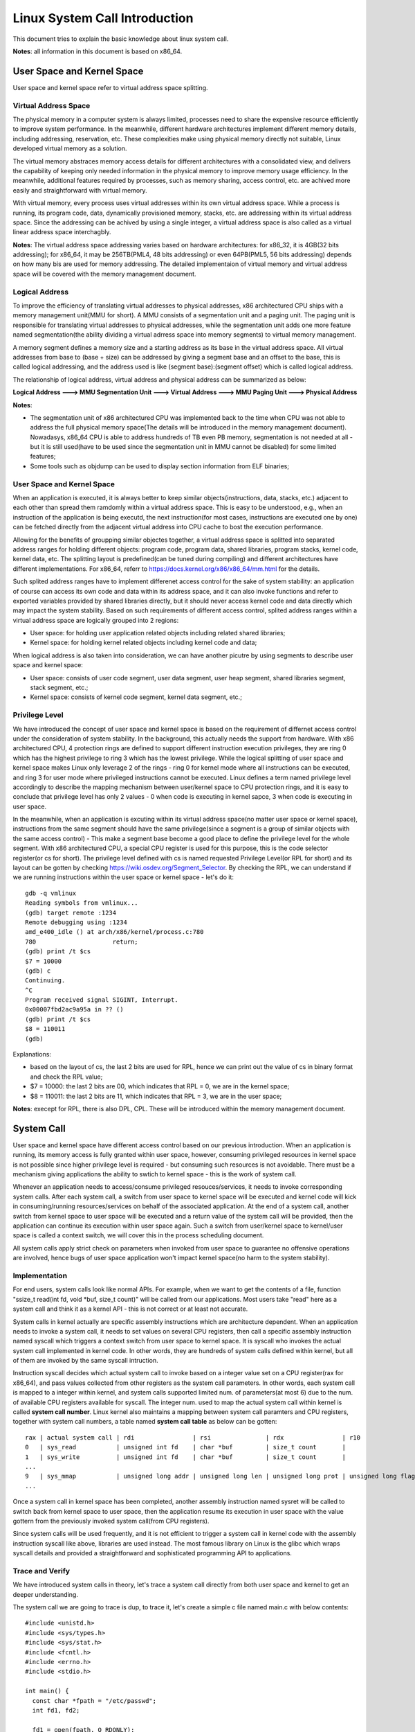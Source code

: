 =================================
Linux System Call Introduction
=================================

This document tries to explain the basic knowledge about linux system call.

**Notes**: all information in this document is based on x86_64.

User Space and Kernel Space
------------------------------

User space and kernel space refer to virtual address space splitting.

Virtual Address Space
~~~~~~~~~~~~~~~~~~~~~~~~

The physical memory in a computer system is always limited, processes need to share the expensive resource efficiently to improve system performance. In the meanwhile, different hardware architectures implement different memory details, including addressing, reservation, etc. These complexities make using physical memory directly not suitable, Linux developed virtual memory as a solution.

The virtual memory abstraces memory access details for different architectures with a consolidated view, and delivers the capability of keeping only needed information in the physical memory to improve memory usage efficiency. In the meanwhile, additional features required by processes, such as memory sharing, access control, etc. are achived more easily and straightforward with virtual memory.

With virtual memory, every process uses virtual addresses within its own virtual address space. While a process is running, its program code, data, dynamically provisioned memory, stacks, etc. are addressing within its virtual address space. Since the addressing can be achived by using a single integer, a virtual address space is also called as a virtual linear address space interchagbly.

**Notes**: The virtual address space addressing varies based on hardware architectures: for x86_32, it is 4GB(32 bits addressing); for x86_64, it may be 256TB(PML4, 48 bits addressing) or even 64PB(PML5, 56 bits addressing) depends on how many bis are used for memory addressing. The detailed implementaion of virtual memory and virtual address space will be covered with the memory management document.

Logical Address
~~~~~~~~~~~~~~~~~

To improve the efficiency of translating virtual addresses to physical addresses, x86 architectured CPU ships with a memory management unit(MMU for short). A MMU consists of a segmentation unit and a paging unit. The paging unit is responsible for translating virtual addresses to physical addresses, while the segmentation unit adds one more feature named segmentation(the ability dividing a virtual adrress space into memory segments) to virtual memory management.

A memory segment defines a memory size and a starting address as its base in the virtual address space. All virtual addresses from base to (base + size) can be addressed by giving a segment base and an offset to the base, this is called logical addressing, and the address used is like (segment base):(segment offset) which is called logical address.

The relationship of logical address, virtual address and physical address can be summarized as below:

**Logical Address ---> MMU Segmentation Unit ---> Virtual Address ---> MMU Paging Unit ---> Physical Address**

**Notes**:

- The segmentation unit of x86 architectured CPU was implemented back to the time when CPU was not able to address the full physical memory space(The details will be introduced in the memory management document). Nowadasys, x86_64 CPU is able to address hundreds of TB even PB memory, segmentation is not needed at all - but it is still used(have to be used since the segmentation unit in MMU cannot be disabled) for some limited features;
- Some tools such as objdump can be used to display section information from ELF binaries;

User Space and Kernel Space
~~~~~~~~~~~~~~~~~~~~~~~~~~~~~

When an application is executed, it is always better to keep similar objects(instructions, data, stacks, etc.) adjacent to each other than spread them ramdomly within a virtual address space. This is easy to be understood, e.g., when an instruction of the application is being executd, the next instruction(for most cases, instructions are executed one by one) can be fetched directly from the adjacent virtual address into CPU cache to bost the execution performance.

Allowing for the benefits of groupping similar objectes together, a virtual address space is splitted into separated address ranges for holding different objects: program code, program data, shared libraries, program stacks, kernel code, kernel data, etc. The splitting layout is predefined(can be tuned during compiling) and different architectures have different implementations. For x86_64, referr to https://docs.kernel.org/x86/x86_64/mm.html for the details.

Such splited address ranges have to implement differenet access control for the sake of system stability: an application of course can access its own code and data within its address space, and it can also invoke functions and refer to exported variables provided by shared libraries directly, but it should never access kernel code and data directly which may impact the system stability. Based on such requirements of different access control, splited address ranges within a virtual address space are logically grouped into 2 regions:

- User space: for holding user application related objects including related shared libraries;
- Kernel space: for holding kernel related objects including kernel code and data;

When logical address is also taken into consideration, we can have another picutre by using segments to describe user space and kernel space:

- User space: consists of user code segment, user data segment, user heap segment, shared libraries segment, stack segment, etc.;
- Kernel space: consists of kernel code segment, kernel data segment, etc.;

Privilege Level
~~~~~~~~~~~~~~~~

We have introduced the concept of user space and kernel space is based on the requirement of differnet access control under the consideration of system stability. In the background, this actually needs the support from hardware. With x86 architectured CPU, 4 protection rings are defined to support different instruction execution privileges, they are ring 0 which has the highest privilege to ring 3 which has the lowest privilege. While the logical splitting of user space and kernel space makes Linux only leverage 2 of the rings - ring 0 for kernel mode where all instructions can be executed, and ring 3 for user mode where privileged instructions cannot be executed. Linux defines a term named privilege level accordingly to describe the mapping mechanism between user/kernel space to CPU protection rings, and it is easy to conclude that privilege level has only 2 values - 0 when code is executing in kernel sapce, 3 when code is executing in user space.

In the meanwhile, when an application is excuting within its virtual address space(no matter user space or kernel space), instructions from the same segment should have the same privilege(since a segment is a group of similar objects with the same access control) - This make a segment base become a good place to define the privilege level for the whole segment. With x86 architectured CPU, a special CPU register is used for this purpose, this is the code selector register(or cs for short). The privilege level defined with cs is named requested Privilege Level(or RPL for short) and its layout can be gotten by checking https://wiki.osdev.org/Segment_Selector. By checking the RPL, we can understand if we are running instructions within the user space or kernel space - let's do it:

::

  gdb -q vmlinux
  Reading symbols from vmlinux...
  (gdb) target remote :1234
  Remote debugging using :1234
  amd_e400_idle () at arch/x86/kernel/process.c:780
  780                     return;
  (gdb) print /t $cs
  $7 = 10000
  (gdb) c
  Continuing.
  ^C
  Program received signal SIGINT, Interrupt.
  0x00007fbd2ac9a95a in ?? ()
  (gdb) print /t $cs
  $8 = 110011
  (gdb)

Explanations:

- based on the layout of cs, the last 2 bits are used for RPL, hence we can print out the value of cs in binary format and check the RPL value;
- $7 = 10000: the last 2 bits are 00, which indicates that RPL = 0, we are in the kernel space;
- $8 = 110011: the last 2 bits are 11, which indicates that RPL = 3, we are in the user space;

**Notes**: execept for RPL, there is also DPL, CPL. These will be introduced within the memory management document.

System Call
-------------

User space and kernel space have different access control based on our previous introduction. When an application is running, its memory access is fully granted within user space, however, consuming privileged resources in kernel space is not possible since higher privilege level is required - but consuming such resources is not avoidable. There must be a mechanism giving applications the ability to swtich to kernel space - this is the work of system call.

Whenever an application needs to access/consume privileged resouces/services, it needs to invoke corresponding system calls. After each system call, a switch from user space to kernel space will be executed and kernel code will kick in consuming/running resources/services on behalf of the associated application. At the end of a system call, another switch from kernel space to user space will be executed and a return value of the system call will be provided, then the application can continue its execution within user space again. Such a switch from user/kernel space to kernel/user space is called a context switch, we will cover this in the process scheduling document.

All system calls apply strict check on parameters when invoked from user space to guarantee no offensive operations are involved, hence bugs of user space application won't impact kernel space(no harm to the system stability).

Implementation
~~~~~~~~~~~~~~~~

For end users, system calls look like normal APIs. For example, when we want to get the contents of a file, function "ssize_t read(int fd, void \*buf, size_t count)" will be called from our applications. Most users take "read" here as a system call and think it as a kernel API - this is not correct or at least not accurate.

System calls in kernel actually are specific assembly instructions which are architecture dependent. When an application needs to invoke a system call, it needs to set values on several CPU registers, then call a specific assembly instruction named syscall which triggers a context switch from user space to kernel space. It is syscall who invokes the actual system call implemented in kernel code. In other words, they are hundreds of system calls defined within kernel, but all of them are invoked by the same syscall intruction.

Instruction syscall decides which actual system call to invoke based on a integer value set on a CPU register(rax for x86_64), and pass values collected from other registers as the system call parameters. In other words, each system call is mapped to a integer within kernel, and system calls supported limited num. of parameters(at most 6) due to the num. of available CPU registers available for syscall. The integer num. used to map the actual system call within kernel is called **system call number**. Linux kernel also maintains a mapping between system call paramters and CPU registers, together with system call numbers, a table named **system call table** as below can be gotten:

::

  rax | actual system call | rdi                | rsi               | rdx                | r10                 | r9               | r8                |
  0   | sys_read           | unsigned int fd    | char *buf         | size_t count       |                     |                  |                   |
  1   | sys_write          | unsigned int fd    | char *buf         | size_t count       |                     |                  |                   |
  ...
  9   | sys_mmap           | unsigned long addr | unsigned long len | unsigned long prot | unsigned long flags | unsigned long fd | unsigned long off |
  ...

Once a system call in kernel space has been completed, another assembly instruction named sysret will be called to switch back from kernel space to user space, then the application resume its execution in user space with the value gottern from the previously invoked system call(from CPU registers).

Since system calls will be used frequently, and it is not efficient to trigger a system call in kernel code with the assembly instruction syscall like above, libraries are used instead. The most famous library on Linux is the glibc which wraps syscall details and provided a straightforward and sophisticated programming API to applications.

Trace and Verify
~~~~~~~~~~~~~~~~~

We have introduced system calls in theory, let's trace a system call directly from both user space and kernel to get an deeper understanding.

The system call we are going to trace is dup, to trace it, let's create a simple c file named main.c with below contents:

::

  #include <unistd.h>
  #include <sys/types.h>
  #include <sys/stat.h>
  #include <fcntl.h>
  #include <errno.h>
  #include <stdio.h>

  int main() {
    const char *fpath = "/etc/passwd";
    int fd1, fd2;

    fd1 = open(fpath, O_RDONLY);
    if (fd1 == -1) {
      printf("fail to open file: %s\n", fpath);
      return errno;
    }

    fd2 = dup(fd1);
    if (fd2 == -1) {
      printf("fail to dup file: %s\n", fpath);
      return errno;
    }

    close(fd1);
    close(fd2);
    return 0;
  }

Let's compile the program as below:

::

  gcc -g main.c -o dup_trace

**User Space Tracing**

User space tracing can be performed with the help of gdb, let's try to trace dup:

::

  gdb -q dup_trace
  Reading symbols from dup_trace...
  (gdb) b dup
  Breakpoint 1 at 0x10b0
  (gdb) start
  Temporary breakpoint 2 at 0x11c9: file main.c, line 8.
  Starting program: /home/kcbi/sandbox/gdbdemo/dup_trace

  Temporary breakpoint 2, main () at main.c:8
  8       int main() {
  (gdb) c
  Continuing.

  Breakpoint 1, dup () at ../sysdeps/unix/syscall-template.S:78
  78      ../sysdeps/unix/syscall-template.S: No such file or directory.
  (gdb)

The result tells us dup actually is implemented within ../sysdeps/unix/syscall-template.S at line 78. This is not a line in our source code, where is it? Actually, as we previously said, what we use as a system call actually is the API provided by glibc libary which wraps the actual system call defined in kernel. Let's add the source code path for searching in glibc and start the trace again:

::

  (gdb) directory ~/glibc-2.31/sysdeps/
  Source directories searched: /home/kcbi/glibc-2.31/sysdeps:$cdir:$cwd
  (gdb) start
  The program being debugged has been started already.
  Start it from the beginning? (y or n) y
  Temporary breakpoint 3 at 0x5555555551c9: file main.c, line 8.
  Starting program: /home/kcbi/sandbox/gdbdemo/dup_trace

  Temporary breakpoint 3, main () at main.c:8
  8       int main() {
  (gdb) c
  Continuing.

  Breakpoint 1, dup () at ../sysdeps/unix/syscall-template.S:78
  78      T_PSEUDO (SYSCALL_SYMBOL, SYSCALL_NAME, SYSCALL_NARGS)

Here we can see "T_PSEUDO (SYSCALL_SYMBOL, SYSCALL_NAME, SYSCALL_NARGS)" from glibc is invoked. Let's step into it:

::

  (gdb) step
  dup () at ../sysdeps/unix/syscall-template.S:79
  79              ret

Nothing valuable is here, the next line to run is just a ret instruction, hence the work actually is done with the previous line "78      T_PSEUDO (SYSCALL_SYMBOL, SYSCALL_NAME, SYSCALL_NARGS)", let's disassemble the line:

::

  (gdb) start
  The program being debugged has been started already.
  Start it from the beginning? (y or n) y
  Temporary breakpoint 4 at 0x5555555551c9: file main.c, line 8.
  Starting program: /home/kcbi/sandbox/gdbdemo/dup_trace

  Temporary breakpoint 4, main () at main.c:8
  8       int main() {
  (gdb) c
  Continuing.

  Breakpoint 1, dup () at ../sysdeps/unix/syscall-template.S:78
  78      T_PSEUDO (SYSCALL_SYMBOL, SYSCALL_NAME, SYSCALL_NARGS)
  (gdb) disassemble
  Dump of assembler code for function dup:
  => 0x00007ffff7ed7890 <+0>:     endbr64
     0x00007ffff7ed7894 <+4>:     mov    $0x20,%eax
     0x00007ffff7ed7899 <+9>:     syscall
     0x00007ffff7ed789b <+11>:    cmp    $0xfffffffffffff001,%rax
     0x00007ffff7ed78a1 <+17>:    jae    0x7ffff7ed78a4 <dup+20>
     0x00007ffff7ed78a3 <+19>:    retq
     0x00007ffff7ed78a4 <+20>:    mov    0xdd5c5(%rip),%rcx        # 0x7ffff7fb4e70
     0x00007ffff7ed78ab <+27>:    neg    %eax
     0x00007ffff7ed78ad <+29>:    mov    %eax,%fs:(%rcx)
     0x00007ffff7ed78b0 <+32>:    or     $0xffffffffffffffff,%rax
     0x00007ffff7ed78b4 <+36>:    retq
  End of assembler dump.

Based on the output, it is clear to see some CPU registers will be set and syscall will be invoked. Based on previous introduction, we know system call number and parameters will be used during system calls:

- The system call number for dup is 32 based on arch/x86/include/generated/uapi/asm/unistd_64.h;
- The function signature for dup is "int dup(int oldfd)", based on the system call table(man syscall) for x86_64 as below, the only parameter oldfd will be set on dri;

  ::

    Arch/ABI      arg1  arg2  arg3  arg4  arg5  arg6  arg7  Notes
    x86-64        rdi   rsi   rdx   r10   r8    r9    -

Let's verify the system call number(32) and registers(rdi) are correct during the execution:

::

  (gdb) p fd1
  No symbol "fd1" in current context.
  (gdb) up
  #1  0x000055555555522a in main () at main.c:18
  18        fd2 = dup(fd1);
  (gdb) p fd1
  $15 = 3
  (gdb) down
  #0  dup () at ../sysdeps/unix/syscall-template.S:78
  78      T_PSEUDO (SYSCALL_SYMBOL, SYSCALL_NAME, SYSCALL_NARGS)
  (gdb) p 0x20
  $16 = 32
  (gdb) p $rdi
  $17 = 3

The system call number is 32 and it indeed will be set on the eax register (0x00007ffff7ed7894 <+4>:     mov    $0x20,%eax). In the meanwhile, the paramter passed to dup is oldfd which is 3, it is set on the rdi register as expected. The user space tracing ends here, other stories happen within kernel.

**Kernel Space Tracing**



Summary
~~~~~~~~~

As a summary, the whole process of a system call is as below:

1. An application want to consume services in kernel space;
2. Associated system call API defined within glibc is invoked;
3. The glibc wrapper for the acutal system call will set CPU registers with corresponding system call number and paramters;
4. Instruction syscall is invoked from glibc, a context switch from user space to kernel space is performed;
5. Current application status including user stacks, return address, etc. will be saved on kernel stack;
6. CPU registers for the actual system call get saved on kernel stack;
7. The actual system call in kernel space is identified by checking the system call number and gets executed;
8. Application status are restored from kernel stacks;
9. Instruction sysret is executed to switch back to user space;
10. The application resumes its normal execution in user space.

**NOTES**:

- sysenter will be mentioned as the instruction triggers system calls within a lot of existing documents, it is for old CPU models, nowadays x86_64 uses syscall;
- sysret/iret will be mentioned as the instruction to return back from system within a lot of existing documents, it is for old CPU models, nowadays x86_64 uses sysret;
- Information for system call numbers is defined within linux source code file arch/x86/include/generated/uapi/asm/unistd_64.h;
- Different architectures use difference instructions to switch from user space to kernel space, run command **man syscall** to find the detailed instruction used to perform the swtich;
- Registers used for system call number and parameters on different architectures are different, run command **man syscall** to find the details;
- x86_64 system call table reference: https://blog.rchapman.org/posts/Linux_System_Call_Table_for_x86_64/;

Tracing
----------

ftrace
~~~~~~~~~

bpf
~~~~~~

perf
~~~~~~


